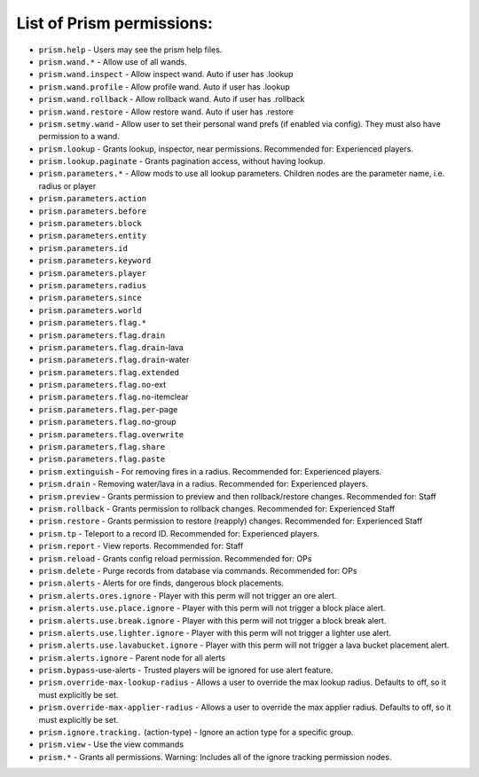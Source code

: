 List of Prism permissions:
--------------------------

- ``prism.help`` - Users may see the prism help files.
- ``prism.wand.*`` - Allow use of all wands.
- ``prism.wand.inspect`` - Allow inspect wand. Auto if user has .lookup
- ``prism.wand.profile`` - Allow profile wand. Auto if user has .lookup
- ``prism.wand.rollback`` - Allow rollback wand. Auto if user has .rollback
- ``prism.wand.restore`` - Allow restore wand. Auto if user has .restore
- ``prism.setmy.wand`` - Allow user to set their personal wand prefs (if enabled via config). They must also have permission to a wand.
- ``prism.lookup`` - Grants lookup, inspector, near permissions. Recommended for: Experienced players.
- ``prism.lookup.paginate`` - Grants pagination access, without having lookup.
- ``prism.parameters.*`` - Allow mods to use all lookup parameters. Children nodes are the parameter name, i.e. radius or player
- ``prism.parameters.action``
- ``prism.parameters.before``
- ``prism.parameters.block``
- ``prism.parameters.entity``
- ``prism.parameters.id``
- ``prism.parameters.keyword``
- ``prism.parameters.player``
- ``prism.parameters.radius``
- ``prism.parameters.since``
- ``prism.parameters.world``
- ``prism.parameters.flag.*``
- ``prism.parameters.flag.drain``
- ``prism.parameters.flag.drain``-lava
- ``prism.parameters.flag.drain``-water
- ``prism.parameters.flag.extended``
- ``prism.parameters.flag.no``-ext
- ``prism.parameters.flag.no``-itemclear
- ``prism.parameters.flag.per``-page
- ``prism.parameters.flag.no``-group
- ``prism.parameters.flag.overwrite``
- ``prism.parameters.flag.share``
- ``prism.parameters.flag.paste``
- ``prism.extinguish`` - For removing fires in a radius. Recommended for: Experienced players.
- ``prism.drain`` - Removing water/lava in a radius. Recommended for: Experienced players.
- ``prism.preview`` - Grants permission to preview and then rollback/restore changes. Recommended for: Staff
- ``prism.rollback`` - Grants permission to rollback changes. Recommended for: Experienced Staff
- ``prism.restore`` - Grants permission to restore (reapply) changes. Recommended for: Experienced Staff
- ``prism.tp`` - Teleport to a record ID. Recommended for: Experienced players.
- ``prism.report`` - View reports. Recommended for: Staff
- ``prism.reload`` - Grants config reload permission. Recommended for: OPs
- ``prism.delete`` - Purge records from database via commands. Recommended for: OPs
- ``prism.alerts`` - Alerts for ore finds, dangerous block placements.
- ``prism.alerts.ores.ignore`` - Player with this perm will not trigger an ore alert.
- ``prism.alerts.use.place.ignore`` - Player with this perm will not trigger a block place alert.
- ``prism.alerts.use.break.ignore`` - Player with this perm will not trigger a block break alert.
- ``prism.alerts.use.lighter.ignore`` - Player with this perm will not trigger a lighter use alert.
- ``prism.alerts.use.lavabucket.ignore`` - Player with this perm will not trigger a lava bucket placement alert.
- ``prism.alerts.ignore`` - Parent node for all alerts
- ``prism.bypass``-use-alerts - Trusted players will be ignored for use alert feature.
- ``prism.override-max-lookup-radius`` - Allows a user to override the max lookup radius. Defaults to off, so it must explicitly be set.
- ``prism.override-max-applier-radius`` - Allows a user to override the max applier radius. Defaults to off, so it must explicitly be set.
- ``prism.ignore.tracking.`` (action-type) - Ignore an action type for a specific group.
- ``prism.view`` - Use the view commands
- ``prism.*`` - Grants all permissions. Warning: Includes all of the ignore tracking permission nodes.
